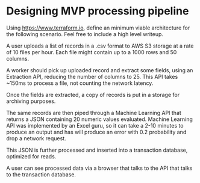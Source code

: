 * Designing MVP processing pipeline

Using https://www.terraform.io, define an minimum viable architecture
for the following scenario. Feel free to include a high level writeup.

A user uploads a list of records in a .csv format to AWS S3 storage
at a rate of 10 files per hour. Each file might contain up to a 1000
rows and 50 columns.

A worker should pick up uploaded record and extract some fields,
using an Extraction API, reducing the number of columns to 25. This
API takes ~150ms to process a file, not counting
the network latency.

Once the fields are extracted, a copy of records is put in a storage
for archiving purposes.

The same records are then piped through a Machine Learning API that
returns a JSON containing 20 numeric values evaluated. Machine Learning
API was implemented by an Excel guru, so it can take a 2-10 minutes
to produce an output and has will produce an error with 0.2 probability
and drop a network request.

This JSON is further processed and inserted into a transaction
database, optimized for reads.

A user can see processed data via a browser that talks to the API
that talks to the transaction database.
